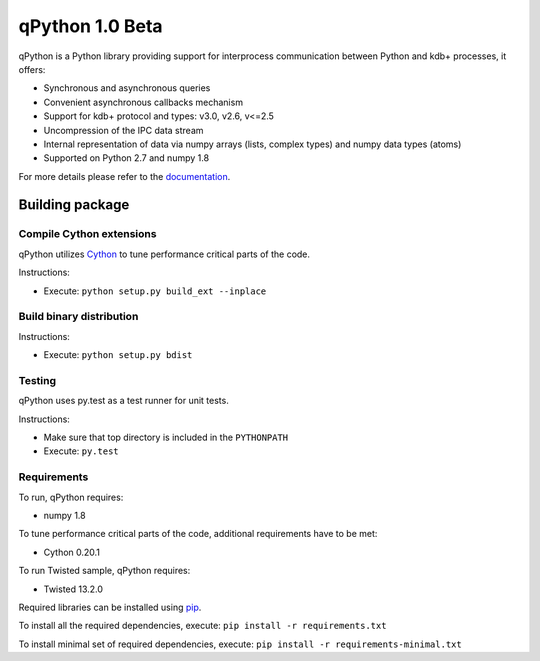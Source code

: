 qPython 1.0 Beta
================

qPython is a Python library providing support for interprocess communication between Python and kdb+ processes, it offers:

- Synchronous and asynchronous queries
- Convenient asynchronous callbacks mechanism
- Support for kdb+ protocol and types: v3.0, v2.6, v<=2.5
- Uncompression of the IPC data stream
- Internal representation of data via numpy arrays (lists, complex types) and numpy data types (atoms)
- Supported on Python 2.7 and numpy 1.8
 
For more details please refer to the `documentation`_.

Building package
----------------

Compile Cython extensions
~~~~~~~~~~~~~~~~~~~~~~~~~

qPython utilizes `Cython`_ to tune performance critical parts of the code.

Instructions: 

- Execute: ``python setup.py build_ext --inplace``


Build binary distribution
~~~~~~~~~~~~~~~~~~~~~~~~~

Instructions: 

- Execute: ``python setup.py bdist``


Testing
~~~~~~~

qPython uses py.test as a test runner for unit tests.

Instructions:

- Make sure that top directory is included in the ``PYTHONPATH``
- Execute: ``py.test``


Requirements
~~~~~~~~~~~~

To run, qPython requires:

- numpy 1.8

To tune performance critical parts of the code, additional requirements have to be met:

- Cython 0.20.1

To run Twisted sample, qPython requires:

- Twisted 13.2.0

Required libraries can be installed using `pip`_.

To install all the required dependencies, execute: ``pip install -r requirements.txt``

To install minimal set of required dependencies, execute: ``pip install -r requirements-minimal.txt``

.. _Cython: http://cython.org/
.. _pip: https://pypi.python.org/pypi/pip
.. _documentation: https://github.com/exxeleron/qPython/blob/master/doc
